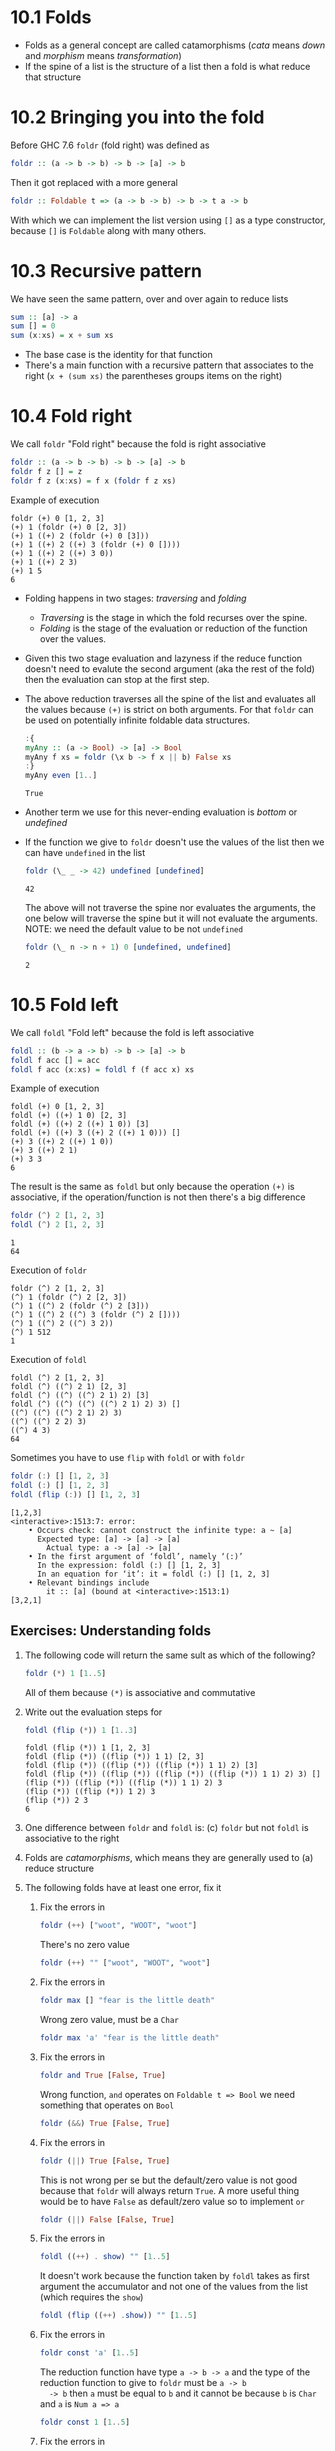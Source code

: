 * 10.1 Folds
  - Folds as a general concept are called catamorphisms (/cata/ means
    /down/ and /morphism/ means /transformation/)
  - If the spine of a list is the structure of a list then a fold is
    what reduce that structure

* 10.2 Bringing you into the fold
  Before GHC 7.6 ~foldr~ (fold right) was defined as
  #+BEGIN_SRC haskell :eval never
  foldr :: (a -> b -> b) -> b -> [a] -> b
  #+END_SRC

  Then it got replaced with a more general
  #+BEGIN_SRC haskell :eval never
  foldr :: Foldable t => (a -> b -> b) -> b -> t a -> b
  #+END_SRC

  With which we can implement the list version using ~[]~ as a type
  constructor, because ~[]~ is ~Foldable~ along with many others.

* 10.3 Recursive pattern
  We have seen the same pattern, over and over again to reduce lists
  #+BEGIN_SRC haskell :eval never
  sum :: [a] -> a
  sum [] = 0
  sum (x:xs) = x + sum xs
  #+END_SRC

  - The base case is the identity for that function
  - There's a main function with a recursive pattern that associates
    to the right (~x + (sum xs)~ the parentheses groups items on the
    right)

* 10.4 Fold right
  We call ~foldr~ "Fold right" because the fold is right associative
  #+BEGIN_SRC haskell :eval never
  foldr :: (a -> b -> b) -> b -> [a] -> b
  foldr f z [] = z
  foldr f z (x:xs) = f x (foldr f z xs)
  #+END_SRC

  Example of execution
  #+BEGIN_EXAMPLE
  foldr (+) 0 [1, 2, 3]
  (+) 1 (foldr (+) 0 [2, 3])
  (+) 1 ((+) 2 (foldr (+) 0 [3]))
  (+) 1 ((+) 2 ((+) 3 (foldr (+) 0 [])))
  (+) 1 ((+) 2 ((+) 3 0))
  (+) 1 ((+) 2 3)
  (+) 1 5
  6
  #+END_EXAMPLE

  - Folding happens in two stages: /traversing/ and /folding/
    - /Traversing/ is the stage in which the fold recurses over the spine.
    - /Folding/ is the stage of the evaluation or reduction of the
      function over the values.

  - Given this two stage evaluation and lazyness if the reduce
    function doesn't need to evalute the second argument (aka the rest
    of the fold) then the evaluation can stop at the first step.

  - The above reduction traverses all the spine of the list and
    evaluates all the values because ~(+)~ is strict on both
    arguments. For that ~foldr~ can be used on potentially infinite
    foldable data structures.
    #+BEGIN_SRC haskell :results output :wrap EXAMPLE :epilogue ":load" :post ghci-clean(content=*this*)
    :{
    myAny :: (a -> Bool) -> [a] -> Bool
    myAny f xs = foldr (\x b -> f x || b) False xs
    :}
    myAny even [1..]
    #+END_SRC

    #+RESULTS:
    #+BEGIN_EXAMPLE
    True
    #+END_EXAMPLE

  - Another term we use for this never-ending evaluation is /bottom/
    or /undefined/

  - If the function we give to ~foldr~ doesn't use the values of the
    list then we can have ~undefined~ in the list
    #+BEGIN_SRC haskell :results output :wrap EXAMPLE :epilogue ":load" :post ghci-clean(content=*this*)
    foldr (\_ _ -> 42) undefined [undefined]
    #+END_SRC

    #+RESULTS:
    #+BEGIN_EXAMPLE
    42
    #+END_EXAMPLE

    The above will not traverse the spine nor evaluates the arguments,
    the one below will traverse the spine but it will not evaluate the
    arguments. NOTE: we need the default value to be not ~undefined~
    #+BEGIN_SRC haskell :results output :wrap EXAMPLE :epilogue ":load" :post ghci-clean(content=*this*)
    foldr (\_ n -> n + 1) 0 [undefined, undefined]
    #+END_SRC

    #+RESULTS:
    #+BEGIN_EXAMPLE
    2
    #+END_EXAMPLE

* 10.5 Fold left
  We call ~foldl~ "Fold left" because the fold is left associative
  #+BEGIN_SRC haskell :eval never
  foldl :: (b -> a -> b) -> b -> [a] -> b
  foldl f acc [] = acc
  foldl f acc (x:xs) = foldl f (f acc x) xs
  #+END_SRC

  Example of execution
  #+BEGIN_EXAMPLE
  foldl (+) 0 [1, 2, 3]
  foldl (+) ((+) 1 0) [2, 3]
  foldl (+) ((+) 2 ((+) 1 0)) [3]
  foldl (+) ((+) 3 ((+) 2 ((+) 1 0))) []
  (+) 3 ((+) 2 ((+) 1 0))
  (+) 3 ((+) 2 1)
  (+) 3 3
  6
  #+END_EXAMPLE

  The result is the same as ~foldl~ but only because the operation
  ~(+)~ is associative, if the operation/function is not then there's
  a big difference
  #+BEGIN_SRC haskell :results output :wrap EXAMPLE :epilogue ":load" :post ghci-clean(content=*this*)
  foldr (^) 2 [1, 2, 3]
  foldl (^) 2 [1, 2, 3]
  #+END_SRC

  #+RESULTS:
  #+BEGIN_EXAMPLE
  1
  64
  #+END_EXAMPLE

  Execution of ~foldr~
  #+BEGIN_EXAMPLE
  foldr (^) 2 [1, 2, 3]
  (^) 1 (foldr (^) 2 [2, 3])
  (^) 1 ((^) 2 (foldr (^) 2 [3]))
  (^) 1 ((^) 2 ((^) 3 (foldr (^) 2 [])))
  (^) 1 ((^) 2 ((^) 3 2))
  (^) 1 512
  1
  #+END_EXAMPLE

  Execution of ~foldl~
  #+BEGIN_EXAMPLE
  foldl (^) 2 [1, 2, 3]
  foldl (^) ((^) 2 1) [2, 3]
  foldl (^) ((^) ((^) 2 1) 2) [3]
  foldl (^) ((^) ((^) ((^) 2 1) 2) 3) []
  ((^) ((^) ((^) 2 1) 2) 3)
  ((^) ((^) 2 2) 3)
  ((^) 4 3)
  64
  #+END_EXAMPLE

  Sometimes you have to use ~flip~ with ~foldl~ or with ~foldr~
  #+BEGIN_SRC haskell :results output :wrap EXAMPLE :epilogue ":load" :post ghci-clean(content=*this*)
  foldr (:) [] [1, 2, 3]
  foldl (:) [] [1, 2, 3]
  foldl (flip (:)) [] [1, 2, 3]
  #+END_SRC

  #+RESULTS:
  #+BEGIN_EXAMPLE
  [1,2,3]
  <interactive>:1513:7: error:
      • Occurs check: cannot construct the infinite type: a ~ [a]
        Expected type: [a] -> [a] -> [a]
          Actual type: a -> [a] -> [a]
      • In the first argument of ‘foldl’, namely ‘(:)’
        In the expression: foldl (:) [] [1, 2, 3]
        In an equation for ‘it’: it = foldl (:) [] [1, 2, 3]
      • Relevant bindings include
          it :: [a] (bound at <interactive>:1513:1)
  [3,2,1]
  #+END_EXAMPLE

** Exercises: Understanding folds

   1. The following code will return the same sult as which of the
      following?
      #+BEGIN_SRC haskell :results none
      foldr (*) 1 [1..5]
      #+END_SRC

      All of them because ~(*)~ is associative and commutative

   2. Write out the evaluation steps for
      #+BEGIN_SRC haskell :results none
      foldl (flip (*)) 1 [1..3]
      #+END_SRC

      #+BEGIN_EXAMPLE
      foldl (flip (*)) 1 [1, 2, 3]
      foldl (flip (*)) ((flip (*)) 1 1) [2, 3]
      foldl (flip (*)) ((flip (*)) ((flip (*)) 1 1) 2) [3]
      foldl (flip (*)) ((flip (*)) ((flip (*)) ((flip (*)) 1 1) 2) 3) []
      (flip (*)) ((flip (*)) ((flip (*)) 1 1) 2) 3
      (flip (*)) ((flip (*)) 1 2) 3
      (flip (*)) 2 3
      6
      #+END_EXAMPLE

   3. One difference between ~foldr~ and ~foldl~ is: (c) ~foldr~ but
      not ~foldl~ is associative to the right

   4. Folds are /catamorphisms/, which means they are generally used
      to (a) reduce structure

   5. The following folds have at least one error, fix it

      1. Fix the errors in
         #+BEGIN_SRC haskell :results none
         foldr (++) ["woot", "WOOT", "woot"]
         #+END_SRC

         There's no zero value
         #+BEGIN_SRC haskell :results none
         foldr (++) "" ["woot", "WOOT", "woot"]
         #+END_SRC

      2. Fix the errors in
         #+BEGIN_SRC haskell :results none
         foldr max [] "fear is the little death"
         #+END_SRC

         Wrong zero value, must be a ~Char~
         #+BEGIN_SRC haskell :results none
         foldr max 'a' "fear is the little death"
         #+END_SRC

      3. Fix the errors in
         #+BEGIN_SRC haskell :results none
         foldr and True [False, True]
         #+END_SRC

         Wrong function, ~and~ operates on ~Foldable t => Bool~ we
         need something that operates on ~Bool~
         #+BEGIN_SRC haskell :results none
         foldr (&&) True [False, True]
         #+END_SRC

      4. Fix the errors in
         #+BEGIN_SRC haskell :results none
         foldr (||) True [False, True]
         #+END_SRC

         This is not wrong per se but the default/zero value is not
         good because that ~foldr~ will always return ~True~. A more
         useful thing would be to have ~False~ as default/zero value
         so to implement ~or~
         #+BEGIN_SRC haskell :results none
         foldr (||) False [False, True]
         #+END_SRC

      5. Fix the errors in
         #+BEGIN_SRC haskell :results none
         foldl ((++) . show) "" [1..5]
         #+END_SRC

         It doesn't work because the function taken by ~foldl~ takes
         as first argument the accumulator and not one of the values
         from the list (which requires the ~show~)
         #+BEGIN_SRC haskell :results none
         foldl (flip ((++) .show)) "" [1..5]
         #+END_SRC

      6. Fix the errors in
         #+BEGIN_SRC haskell :results none
         foldr const 'a' [1..5]
         #+END_SRC

         The reduction function have type ~a -> b -> a~ and the type
         of the reduction function to give to ~foldr~ must be ~a -> b
         -> b~ then ~a~ must be equal to ~b~ and it cannot be because
         ~b~ is ~Char~ and ~a~ is ~Num a => a~
         #+BEGIN_SRC haskell :results none
         foldr const 1 [1..5]
         #+END_SRC

      7. Fix the errors in
         #+BEGIN_SRC haskell :results none
         foldr const 0 "tacos"
         #+END_SRC

         Same as the above
         #+BEGIN_SRC haskell :results none
         foldr const 'a' "tacos"
         #+END_SRC

      8. Fix the errors in
         #+BEGIN_SRC haskell :results none
         foldl (flip const) 0 "burritos"
         #+END_SRC

         The type of ~flip const~ is ~b -> a -> a~ the expected type
         is ~b -> a -> b~ so ~b~ must be the same as ~a~ and that's
         the problem because ~Char~ is not the same ad ~Num a => a~
         #+BEGIN_SRC haskell :results none
         foldl (flip const) 'a' "burritos"
         #+END_SRC

      9. Fix the errors in
         #+BEGIN_SRC haskell :results none
         foldl const 'z' [1..5]
         #+END_SRC

         Same as the above
         #+BEGIN_SRC haskell :results none
         foldl (flip const) 0 [1..5]
         #+END_SRC

* 10.6 How to write fold functions
  Nothing much.

** Exercise: Database Processing

   Complete the following code
   #+NAME: Database
   #+BEGIN_SRC haskell :eval never :tangle chapter-010/Database.hs
   module Database where

   import Data.Time

   data DatabaseItem = DbString String
                     | DbNumber Integer
                     | DbDate   UTCTime
                     deriving (Eq, Ord, Show)

   theDatabase :: [DatabaseItem]
   theDatabase =
     [ DbDate (UTCTime (fromGregorian 1911 5 1) (secondsToDiffTime 34123))
     , DbNumber 9001
     , DbString "Hello, world!"
     , DbDate (UTCTime (fromGregorian 1921 5 1) (secondsToDiffTime 34123))
     ]
   #+END_SRC

   1. Write a function that filters for DbDate values and returns a
      list of the UTCTime values inside them.
      #+NAME: Database
      #+BEGIN_SRC haskell :eval never :tangle chapter-010/Database.hs
      filterDbDate :: [DatabaseItem] -> [UTCTime]
      filterDbDate db = foldr accumulateDates [] db
        where accumulateDates item times =
                case item of
                  DbDate time -> time : times
                  _ -> times
      #+END_SRC

      #+BEGIN_SRC haskell :results output :noweb yes :wrap EXAMPLE :epilogue ":load" :post start-at-line(content=*this*, line=4)
      <<add-current-chapter-directory-in-path()>>
      :load Database
      filterDbDate theDatabase
      #+END_SRC

      #+RESULTS:
      #+BEGIN_EXAMPLE
      [1911-05-01 09:28:43 UTC,1921-05-01 09:28:43 UTC]
      #+END_EXAMPLE

   2. Write a function that filters for DbNumber values and returns a
      list of the Integer values inside them.
      #+NAME: Database
      #+BEGIN_SRC haskell :eval never :tangle chapter-010/Database.hs
      filterDbNumber :: [DatabaseItem] -> [Integer]
      filterDbNumber db = foldr accumulateNumbers [] db
        where accumulateNumbers item numbers =
                case item of
                  DbNumber n -> n : numbers
                  _ -> numbers
      #+END_SRC

      #+BEGIN_SRC haskell :results output :noweb yes :wrap EXAMPLE :epilogue ":load" :post start-at-line(content=*this*, line=4)
      <<add-current-chapter-directory-in-path()>>
      :load Database
      filterDbNumber theDatabase
      #+END_SRC

      #+RESULTS:
      #+BEGIN_EXAMPLE
      [9001]
      #+END_EXAMPLE

   3. Write a function that gets the most recent date.
      #+NAME: Database
      #+BEGIN_SRC haskell :eval never :tangle chapter-010/Database.hs
      mostRecent :: [DatabaseItem] -> UTCTime
      mostRecent = maximum . filterDbDate
      #+END_SRC

      #+BEGIN_SRC haskell :results output :noweb yes :wrap EXAMPLE :epilogue ":load" :post start-at-line(content=*this*, line=4)
      <<add-current-chapter-directory-in-path()>>
      :load Database
      mostRecent theDatabase
      #+END_SRC

      #+RESULTS:
      #+BEGIN_EXAMPLE
      1921-05-01 09:28:43 UTC
      #+END_EXAMPLE

   4. Write a function that sums all of the DbNumber values.
      #+NAME: Database
      #+BEGIN_SRC haskell :eval never :tangle chapter-010/Database.hs
      sumDb :: [DatabaseItem] -> Integer
      sumDb = sum . filterDbNumber
      #+END_SRC

      #+BEGIN_SRC haskell :results output :noweb yes :wrap EXAMPLE :epilogue ":load" :post start-at-line(content=*this*, line=4)
      <<add-current-chapter-directory-in-path()>>
      :load Database
      sumDb theDatabase
      #+END_SRC

      #+RESULTS:
      #+BEGIN_EXAMPLE
      9001
      #+END_EXAMPLE

   5. Write a function that gets the average of the DbNumber values.
      #+NAME: Database
      #+BEGIN_SRC haskell :eval never :tangle chapter-010/Database.hs
      avgDb :: [DatabaseItem] -> Double
      avgDb theDatabase = (fromIntegral (sum numbers)) / (fromIntegral (length numbers))
        where numbers = (filterDbNumber theDatabase)
      #+END_SRC

      #+BEGIN_SRC haskell :results output :noweb yes :wrap EXAMPLE :epilogue ":load" :post start-at-line(content=*this*, line=4)
      <<add-current-chapter-directory-in-path()>>
      :load Database
      avgDb theDatabase
      #+END_SRC

      #+RESULTS:
      #+BEGIN_EXAMPLE
      9001.0
      #+END_EXAMPLE

* 10.7 Folding and evaluation
  Nothing much

* 10.8 Summary
  - ~foldr~
    - Associates to the right
    - Works on infinite lists
    - A good default choice to transform data structures
  - ~foldl~
    - Associates to the left
    - Cannot be used with infinite lists
    - Probably you want to use ~foldl'~ instead

* 10.9 Scans

  #+BEGIN_SRC haskell :results output :wrap EXAMPLE :epilogue ":load"
  :t foldr
  :t foldl
  :t scanr
  :t scanl
  #+END_SRC

  #+RESULTS:
  #+BEGIN_EXAMPLE
  foldr :: Foldable t => (a -> b -> b) -> b -> t a -> b
  foldl :: Foldable t => (b -> a -> b) -> b -> t a -> b
  scanr :: (a -> b -> b) -> b -> [a] -> [b]
  scanl :: (b -> a -> b) -> b -> [a] -> [b]
  #+END_EXAMPLE

  - The reduce function is the same as ~fold*~
  - The traversal of the spine is the same as ~fold*~
  - They are not catamorphisms in the sense that they not fold
  - Always returns a list of intermediate results of folding so far
  - Unfortunately ~scan*~ works only on lists and not on generic ~Foldable~ things

  #+BEGIN_SRC haskell :results output :wrap EXAMPLE :epilogue ":load"
  scanr (+) 0 [1..3]
  scanl (+) 0 [1..3]
  #+END_SRC

  #+RESULTS:
  #+BEGIN_EXAMPLE
  [6,5,3,0]
  [0,1,3,6]
  #+END_EXAMPLE

  Implementation of ~scanr~
  #+BEGIN_SRC haskell :results output :wrap EXAMPLE :epilogue ":load" :post ghci-clean(content=*this*)
  :{
  scanr :: (a -> b -> b) -> b -> [a] -> [b]
  scanr _ z [] = [z]
  scanr f z (x:xs) = (f x (head rest)) : rest
    where rest = scanr f z xs
  :}
  scanr (+) 0 [1..3]
  #+END_SRC

  #+RESULTS:
  #+BEGIN_EXAMPLE
  [6,5,3,0]
  #+END_EXAMPLE

  Implementation of ~scanl~
  #+BEGIN_SRC haskell :results output :wrap EXAMPLE :epilogue ":load" :post ghci-clean(content=*this*)
  :{
  scanl :: (b -> a -> b) -> b -> [a] -> [b]
  scanl _ z [] = [z]
  scanl f z (x:xs) = z : (scanl f (f z x) xs)
  :}
  scanl (+) 0 [1..3]
  #+END_SRC

  #+RESULTS:
  #+BEGIN_EXAMPLE
  [0,1,3,6]
  #+END_EXAMPLE

  Example of execution of ~scanr~
  #+BEGIN_EXAMPLE
  scanr (+) 0 [1, 2, 3]
  1 + (head (scanr (+) 0 [2, 3])) : (scanr (+) 0 [2, 3])
  1 + (head (2 + (head (scanr (+) 0 [3])) : (scanr (+) [3]))) : (2 + (head (scanr (+) 0 [3])) : (scanr (+) [3]))
  1 + (head (2 + (head (3 + (head (scanr (+) 0 [])) : (scanr (+) 0 []))) : (3 + (head (scanr (+) 0 [])) : (scanr (+) 0 [])))) : (2 + (head (3 + (head (scanr (+) 0 [])) : (scanr (+) 0 []))) : (3 + (head (scanr (+) 0 [])) : (scanr (+) 0 []))
  1 + (head (2 + (head (3 + (head [0]) : [0])) : (3 + (head [0]) : [0]))) : (2 + (head (3 + (head [0]) : [0])) : (3 + (head [0]) : [0]))
  1 + (head (2 + (head (3 + 0 : [0])) : (3 + 0 : [0]))) : (2 + (head (3 + 0 : [0])) : (3 + 0 : [0]))
  1 + (head (2 + (head (3 : [0])) : (3 : [0]))) : (2 + (head (3 : [0])) : (3 : [0]))
  1 + (head (2 + (head ([3, 0])) : ([3, 0]))) : (2 + (head ([3, 0])) : ([3, 0]))
  1 + (head (2 + 3 : ([3, 0]))) : (2 + 3 : ([3, 0]))
  1 + (head (5 : ([3, 0]))) : (5 : ([3, 0]))
  1 + (head ([5, 3, 0])) : [5, 3, 0]
  1 + 5 : [5, 3, 0]
  6 : [5, 3, 0]
  [6, 5, 3, 0]
  #+END_EXAMPLE

  With ~scanl~ we can obtain an infinite list of fibonacci numbers
  #+NAME: fibs
  #+BEGIN_SRC haskell :eval never
  fibs = 1 : scanl (+) 1 fibs
  #+END_SRC

  #+BEGIN_SRC haskell :results output :noweb yes :wrap EXAMPLE :epilogue ":load" :post ghci-clean(content=*this*)
  <<fibs>>
  take 10 fibs
  fibs !! 9
  #+END_SRC

  #+RESULTS:
  #+BEGIN_EXAMPLE
  [1,1,2,3,5,8,13,21,34,55]
  55
  #+END_EXAMPLE

** Exercises: Scans

   1. Modify your fibs function to only return the first 20 Fibonacci
      numbers.
      #+BEGIN_SRC haskell :results none :noweb yes
      <<fibs>>
      take 20 fibs
      #+END_SRC

   2. Modify fibs to return the Fibonacci numbers that are less
      than 100.
      #+BEGIN_SRC haskell :results none :noweb yes
      <<fibs>>
      takeWhile (<100) fibs
      #+END_SRC

   3. Try to write the factorial function from recursion chapter as a
      scan. You’ll want ~scanl~ again, and your start value will
      be 1. Warning: this will also generate an infinite list, so you
      may want to pass it through a take function or similar.
      #+BEGIN_SRC haskell :results none :noweb yes
      factorials = scanl (*) 1 [1..]
      :{
      factorial :: Integer -> Integer
      factorial n = factorials !! (fromIntegral n)
      :}
      factorial 0
      factorial 1
      factorial 2
      factorial 3
      factorial 4
      factorial 5
      #+END_SRC

* Exercises

  #+NAME: ghci-clean
  #+BEGIN_SRC emacs-lisp :var content="" :results raw
  (string-join
   (seq-filter
    (lambda (line)
      (not (string-empty-p line)))
    (seq-map
     (lambda (line)
       (replace-regexp-in-string "^.*Prelude.*> " "" line))
     (split-string content "\n")))
   "\n"))
  #+END_SRC

  #+NAME: add-current-chapter-directory-in-path
  #+BEGIN_SRC emacs-lisp :output raw
   (concat
    ":set -i"
    (file-name-as-directory (file-name-directory (buffer-file-name)))
    (file-name-base (buffer-file-name)))
  #+END_SRC

  #+NAME: start-at-line
  #+BEGIN_SRC sh :var content="" :var line="0" :results raw
  echo "$content" | tail -n +$line
  #+END_SRC

** Warm-up and Review

   1. Given the following sets of consonants and vowels

      #+NAME: letters
      #+BEGIN_SRC haskell :eval never
      stops  = "pbtdkg"
      vowels = "aeiou"
      #+END_SRC

      1. Write a function that takes inputs from stops and vowels and
         makes 3-tuples of all possible /stop-vowel-stop/
         combinations.

         #+BEGIN_SRC haskell :results none :noweb yes
         <<letters>>
         stopVowelStop = [(s1, w, s2) | s1 <- stops, w <- vowels, s2 <- vowels]
         stopVowelStop
         #+END_SRC

      2. Modify that function so that it only returns the combinations
         that begin with a /p/.

         #+BEGIN_SRC haskell :results none :noweb yes
         <<letters>>
         stopVowelStop = [(s1, w, s2) | s1 <- stops, w <- vowels, s2 <- vowels, s1 == 'p']
         stopVowelStop
         #+END_SRC

      3. Now set up lists of nouns and verbs (instead of stops and
         vowels) and modify the function to make tuples represent- ing
         possible noun-verb-noun sentences.

         #+BEGIN_SRC haskell :results none
         nouns = ["people", "history", "way", "art", "world"]
         verbs = ["ask", "be", "become", "begin", "call", "can"]
         nounVerbNoun = [n1 ++ " " ++ v ++ " " ++ n2 | n1 <- nouns, v <- verbs, n2 <- nouns]
         nounVerbNoun
         #+END_SRC

   2. What does the following mystery function do? What is its type?

      #+BEGIN_SRC haskell :results none
      seekritFunc x = div (sum (map length (words x))) (length (words x))
      #+END_SRC

      It calculates the average lenght of words in a string, the type
      is ~String -> Int~

   3. We’d really like the answer to be more precise. Can you rewrite
      that using fractional division?

      #+BEGIN_SRC haskell :results none
      :{
      seekritFunc x = (sum (map length' (words x))) / (length' (words x))
        where length' = fromIntegral . length
      :}
      :t seekritFunc
      #+END_SRC

** Exercises: Rewriting functions using folds
   In the previous chapter, you wrote these functions using direct
   recur- sion over lists. The goal now is to rewrite them using
   folds. Where possible, to gain a deeper understanding of folding,
   try rewriting the fold version so that it is point-free.

   1. ~myOr~ returns ~True~ if any ~Bool~ in the list is ~True~.

      #+BEGIN_SRC haskell :results none
      :{
      myOr :: [Bool] -> Bool
      myOr = foldr (||) False
      :}
      myOr []
      myOr [False]
      myOr [True]
      myOr [False, True]
      myOr [False, False]
      myOr [True, False]
      #+END_SRC

   2. ~myAny~ returns ~True~ if ~a -> Bool~ applied to any of the
      values in the list returns ~True~.

      #+BEGIN_SRC haskell :results none
      :{
      myAny :: (a -> Bool) -> [a] -> Bool
      myAny f = foldr ((||) . f) False
      :}
      myAny even [1]
      myAny even [1, 3]
      myAny even [1, 2, 3]
      #+END_SRC

   3. Write two versions of ~myElem~. One version should use folding and
      the other should use ~any~.

      #+BEGIN_SRC haskell :results none
      :{
      myElem :: Eq a => a -> [a] -> Bool
      myElem x = foldr ((||) . (==) x) False
      :}
      myElem 1 [1, 2, 3]
      myElem 1 [2, 3]
      #+END_SRC

      #+BEGIN_SRC haskell :results none
      :{
      myElem :: Eq a => a -> [a] -> Bool
      myElem x = any ((==) x)
      :}
      myElem 1 [1, 2, 3]
      myElem 1 [2, 3]
      #+END_SRC

   4. Implement ~myReverse~, don’t worry about trying to make it lazy.

      #+BEGIN_SRC haskell :results none
      :{
      myReverse :: [a] -> [a]
      myReverse = foldl (flip (:)) []
      :}
      myReverse []
      myReverse [1]
      myReverse [1, 2]
      myReverse [1, 2, 3]
      myReverse "blah"
      #+END_SRC

   5. Write ~myMap~ in terms of ~foldr~. It should have the same behavior
      as the built-in ~map~.

      #+BEGIN_SRC haskell :results none
      :{
      myMap :: (a -> b) -> [a] -> [b]
      myMap f = foldr ((:) . f) []
      :}
      myMap id []
      myMap id [1]
      myMap id [1, 2]
      #+END_SRC

   6. Write ~myFilter~ in terms of foldr. It should have the same
      behavior as the built-in ~filter~.

      #+BEGIN_SRC haskell :results none :epilogue ":m"
      import Data.Bool
      :{
      myFilter :: (a -> Bool) -> [a] -> [a]
      myFilter f = foldr (\e a -> bool a (e : a) (f e)) []
      :}
      myFilter even [1, 2, 3]
      #+END_SRC

   7. ~squish~ flattens a list of lists into a list

      #+BEGIN_SRC haskell :results none
      :{
      squish :: [[a]] -> [a]
      squish = foldr (flip $ foldr (:)) []
      :}
      squish [[1..3], [3..5]]
      #+END_SRC

   8. ~squishMap~ maps a function over a list and concatenates the
      results.

      #+BEGIN_SRC haskell :results none
      :{
      squishMap :: (a -> [b]) -> [a] -> [b]
      squishMap f = foldr ((flip (foldr (:))) . f) []
      :}
      squishMap (\x -> [1, x, 3]) [2]
      squishMap (\x -> "WO " ++ [x] ++ " OT ") "blah"
      #+END_SRC

   9. ~squishAgain~ flattens a list of lists into a list. This time
      reuse the ~squishMap~ function.

      #+BEGIN_SRC haskell :results none
      :{
      squishMap :: (a -> [b]) -> [a] -> [b]
      squishMap f = foldr ((flip (foldr (:))) . f) []
      :}
      :{
      squishAgain :: [[a]] -> [a]
      squishAgain = squishMap id
      :}
      squishAgain [[1..3], [3..5]]
      #+END_SRC

   10. ~myMaximumBy~ takes a comparison function and a list and
       returns the greatest element of the list based on the last
       value that the comparison returned ~GT~ for.

       #+BEGIN_SRC haskell :results none
       :{
       myMaximumBy :: (a -> a -> Ordering) -> [a] -> a
       myMaximumBy _ [] = error "empty list"
       myMaximumBy f (x:xs) = foldl max x xs
         where max x y = case f x y of
                           GT -> x
                           _ -> y
       :}
       myMaximumBy compare [1]
       myMaximumBy compare [1, 2]
       myMaximumBy (\_ _ -> GT) [1..10]
       myMaximumBy (\_ _ -> LT) [1..10]
       myMaximumBy compare [1..10]
       #+END_SRC

   11. ~myMinimumBy~ takes a comparison function and a list and returns
       the least element of the list based on the last value that the
       comparison returned LT for.

       #+BEGIN_SRC haskell :results none
       :{
       myMinimumBy :: (a -> a -> Ordering) -> [a] -> a
       myMinimumBy _ [] = error "empty list"
       myMinimumBy f (x:xs) = foldl min x xs
         where min x y = case f x y of
                           LT -> x
                           _ -> y
       :}
       myMinimumBy compare [1]
       myMinimumBy compare [1, 2]
       myMinimumBy (\_ _ -> GT) [1..10]
       myMinimumBy (\_ _ -> LT) [1..10]
       myMinimumBy compare [1..10]
       #+END_SRC
